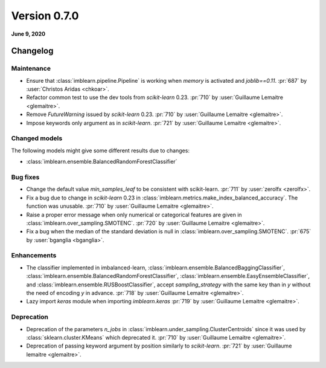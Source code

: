 .. _changes_0_7:

Version 0.7.0
=============

**June 9, 2020**

Changelog
---------

Maintenance
...........

- Ensure that :class:`imblearn.pipeline.Pipeline` is working when `memory`
  is activated and `joblib==0.11`.
  :pr:`687` by :user:`Christos Aridas <chkoar>`.

- Refactor common test to use the dev tools from `scikit-learn` 0.23.
  :pr:`710` by :user:`Guillaume Lemaitre <glemaitre>`.

- Remove `FutureWarning` issued by `scikit-learn` 0.23.
  :pr:`710` by :user:`Guillaume Lemaitre <glemaitre>`.

- Impose keywords only argument as in `scikit-learn`.
  :pr:`721` by :user:`Guillaume Lemaitre <glemaitre>`.

Changed models
..............

The following models might give some different results due to changes:

- :class:`imblearn.ensemble.BalancedRandomForestClassifier`

Bug fixes
.........

- Change the default value `min_samples_leaf` to be consistent with
  scikit-learn.
  :pr:`711` by :user:`zerolfx <zerolfx>`.

- Fix a bug due to change in `scikit-learn` 0.23 in
  :class:`imblearn.metrics.make_index_balanced_accuracy`. The function was
  unusable.
  :pr:`710` by :user:`Guillaume Lemaitre <glemaitre>`.

- Raise a proper error message when only numerical or categorical features
  are given in :class:`imblearn.over_sampling.SMOTENC`.
  :pr:`720` by :user:`Guillaume Lemaitre <glemaitre>`.

- Fix a bug when the median of the standard deviation is null in
  :class:`imblearn.over_sampling.SMOTENC`.
  :pr:`675` by :user:`bganglia <bganglia>`.

Enhancements
............

- The classifier implemented in imbalanced-learn,
  :class:`imblearn.ensemble.BalancedBaggingClassifier`,
  :class:`imblearn.ensemble.BalancedRandomForestClassifier`,
  :class:`imblearn.ensemble.EasyEnsembleClassifier`, and
  :class:`imblearn.ensemble.RUSBoostClassifier`, accept `sampling_strategy`
  with the same key than in `y` without the need of encoding `y` in advance.
  :pr:`718` by :user:`Guillaume Lemaitre <glemaitre>`.

- Lazy import `keras` module when importing `imblearn.keras`
  :pr:`719` by :user:`Guillaume Lemaitre <glemaitre>`.

Deprecation
...........

- Deprecation of the parameters `n_jobs` in
  :class:`imblearn.under_sampling.ClusterCentroids` since it was used by
  :class:`sklearn.cluster.KMeans` which deprecated it.
  :pr:`710` by :user:`Guillaume Lemaitre <glemaitre>`.

- Deprecation of passing keyword argument by position similarly to
  `scikit-learn`.
  :pr:`721` by :user:`Guillaume lemaitre <glemaitre>`.
